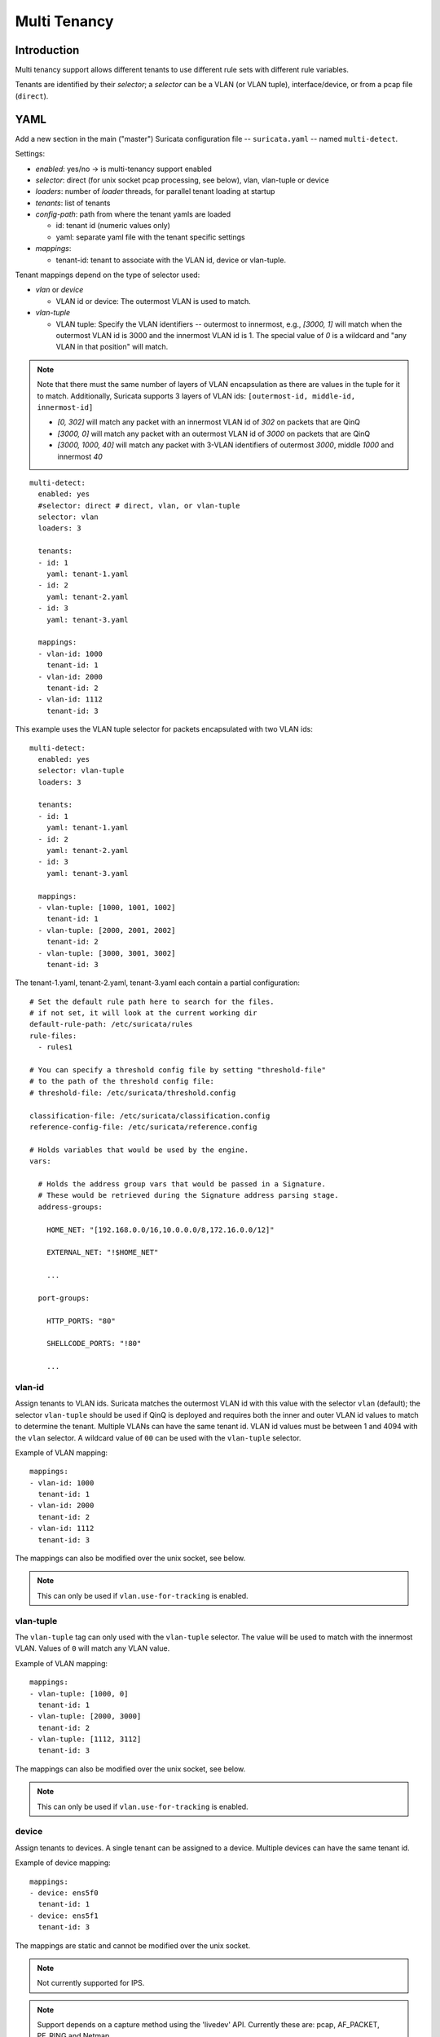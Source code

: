 Multi Tenancy
=============

Introduction
------------

Multi tenancy support allows different tenants to use different
rule sets with different rule variables.

Tenants are identified by their `selector`; a `selector` can be
a VLAN (or VLAN tuple), interface/device, or from a pcap file (``direct``).

YAML
----

Add a new section in the main ("master") Suricata configuration file -- ``suricata.yaml`` -- named ``multi-detect``.

Settings:

* `enabled`: yes/no -> is multi-tenancy support enabled
* `selector`: direct (for unix socket pcap processing, see below), vlan, vlan-tuple or device
* `loaders`: number of `loader` threads, for parallel tenant loading at startup
* `tenants`: list of tenants
* `config-path`: path from where the tenant yamls are loaded

  * id: tenant id (numeric values only)
  * yaml: separate yaml file with the tenant specific settings

* `mappings`:

  * tenant-id: tenant to associate with the VLAN id, device or vlan-tuple.

Tenant mappings depend on the type of selector used:

* `vlan` or `device`

  * VLAN id or device: The outermost VLAN is used to match.

* `vlan-tuple`

  * VLAN tuple: Specify the VLAN identifiers -- outermost to innermost, e.g., `[3000, 1]` will match when the
    outermost VLAN id is 3000 and the innermost VLAN id is 1. The special value of `0` is a wildcard and "any VLAN in that position" will match.

.. note::
    Note that there must the same number of layers of VLAN encapsulation as there are values in the tuple for it to match.
    Additionally, Suricata supports 3 layers of VLAN ids: ``[outermost-id, middle-id, innermost-id]``

    * `[0, 302]` will match any packet with an innermost VLAN id of `302` on packets that are QinQ
    * `[3000, 0]` will match any packet with an outermost VLAN id of `3000` on packets that are QinQ
    * `[3000, 1000, 40]` will match any packet with 3-VLAN identifiers of outermost `3000`, middle `1000` and innermost `40`

::

  multi-detect:
    enabled: yes
    #selector: direct # direct, vlan, or vlan-tuple
    selector: vlan
    loaders: 3

    tenants:
    - id: 1
      yaml: tenant-1.yaml
    - id: 2
      yaml: tenant-2.yaml
    - id: 3
      yaml: tenant-3.yaml

    mappings:
    - vlan-id: 1000
      tenant-id: 1
    - vlan-id: 2000
      tenant-id: 2
    - vlan-id: 1112
      tenant-id: 3


This example uses the VLAN tuple selector for packets encapsulated with two VLAN ids:

::

  multi-detect:
    enabled: yes
    selector: vlan-tuple
    loaders: 3

    tenants:
    - id: 1
      yaml: tenant-1.yaml
    - id: 2
      yaml: tenant-2.yaml
    - id: 3
      yaml: tenant-3.yaml

    mappings:
    - vlan-tuple: [1000, 1001, 1002]
      tenant-id: 1
    - vlan-tuple: [2000, 2001, 2002]
      tenant-id: 2
    - vlan-tuple: [3000, 3001, 3002]
      tenant-id: 3


The tenant-1.yaml, tenant-2.yaml, tenant-3.yaml each contain a partial
configuration:

::

  # Set the default rule path here to search for the files.
  # if not set, it will look at the current working dir
  default-rule-path: /etc/suricata/rules
  rule-files:
    - rules1

  # You can specify a threshold config file by setting "threshold-file"
  # to the path of the threshold config file:
  # threshold-file: /etc/suricata/threshold.config

  classification-file: /etc/suricata/classification.config
  reference-config-file: /etc/suricata/reference.config

  # Holds variables that would be used by the engine.
  vars:

    # Holds the address group vars that would be passed in a Signature.
    # These would be retrieved during the Signature address parsing stage.
    address-groups:

      HOME_NET: "[192.168.0.0/16,10.0.0.0/8,172.16.0.0/12]"

      EXTERNAL_NET: "!$HOME_NET"

      ...

    port-groups:

      HTTP_PORTS: "80"

      SHELLCODE_PORTS: "!80"

      ...

vlan-id
~~~~~~~

Assign tenants to VLAN ids. Suricata matches the outermost VLAN id with this value with
the selector ``vlan`` (default); the selector ``vlan-tuple`` should be used if QinQ is deployed and requires both
the inner and outer VLAN id values to match to determine the tenant.
Multiple VLANs can have the same tenant id. VLAN id values must be between 1 and 4094 with the ``vlan`` selector.
A wildcard value of ``00`` can be used with the ``vlan-tuple`` selector.

Example of VLAN mapping::

    mappings:
    - vlan-id: 1000
      tenant-id: 1
    - vlan-id: 2000
      tenant-id: 2
    - vlan-id: 1112
      tenant-id: 3

The mappings can also be modified over the unix socket, see below.

.. note::
   This can only be used if ``vlan.use-for-tracking`` is enabled.

vlan-tuple
~~~~~~~~~~

The ``vlan-tuple`` tag can only used with the ``vlan-tuple`` selector. The value will be used
to match with the innermost VLAN. Values of ``0`` will match any VLAN value.

Example of VLAN mapping::

    mappings:
    - vlan-tuple: [1000, 0]
      tenant-id: 1
    - vlan-tuple: [2000, 3000]
      tenant-id: 2
    - vlan-tuple: [1112, 3112]
      tenant-id: 3

The mappings can also be modified over the unix socket, see below.

.. note::
   This can only be used if ``vlan.use-for-tracking`` is enabled.

device
~~~~~~

Assign tenants to devices. A single tenant can be assigned to a device.
Multiple devices can have the same tenant id.

Example of device mapping::

    mappings:
    - device: ens5f0
      tenant-id: 1
    - device: ens5f1
      tenant-id: 3

The mappings are static and cannot be modified over the unix socket.

.. note::
 Not currently supported for IPS.

.. note::
 Support depends on a capture method using the 'livedev' API. Currently
 these are: pcap, AF_PACKET, PF_RING and Netmap.

Per tenant settings
-------------------

The following settings are per tenant:

* default-rule-path
* rule-files
* classification-file
* reference-config-file
* threshold-file
* address-vars
* port-vars

Unix Socket
-----------

Registration
~~~~~~~~~~~~

``register-tenant <id> <yaml>``

Examples:

::

  register-tenant 1 tenant-1.yaml
  register-tenant 2 tenant-2.yaml
  register-tenant 3 tenant-3.yaml
  register-tenant 5 tenant-5.yaml
  register-tenant 7 tenant-7.yaml

``unregister-tenant <id>``

::

  unregister-tenant 2
  unregister-tenant 1

Unix socket runmode (pcap processing)
~~~~~~~~~~~~~~~~~~~~~~~~~~~~~~~~~~~~~

The Unix Socket ``pcap-file``  command is used to associate the tenant with
the pcap:

::

  pcap-file traffic1.pcap /logs1/ 1
  pcap-file traffic2.pcap /logs2/ 2
  pcap-file traffic3.pcap /logs3/ 3
  pcap-file traffic4.pcap /logs5/ 5
  pcap-file traffic5.pcap /logs7/ 7

This runs the traffic1.pcap against tenant 1 and it logs into /logs1/,
traffic2.pcap against tenant 2 and logs to /logs2/ and so on.

Live traffic mode
~~~~~~~~~~~~~~~~~

Multi-tenancy supports both VLAN and devices with live traffic.

In the master configuration yaml file, specify ``device``, ``vlan`` or ``vlan-tuple`` for the ``selector`` setting.

Registration
~~~~~~~~~~~~

Tenants can be mapped to vlan ids.


Examples using the ``vlan`` selector:

::

  register-tenant-handler <tenant id> vlan <vlan id>

::

  register-tenant-handler 1 vlan 1000

::

  unregister-tenant-handler <tenant id> vlan <vlan id>

::

  unregister-tenant-handler 4 vlan 1111
  unregister-tenant-handler 1 vlan 1000


Examples using the ``vlan-tuple`` selector:

::

  register-tenant-handler <tenant id> vlan-tuple <vlan outer id> [ <vlan inner id> [ <vlan innermost id>]]

::

  register-tenant-handler 1 vlan-tuple 1000 1001

::

  unregister-tenant-handler <tenant id> vlan-tuple <vlan outer id> [ <vlan inner id> [ <vlan innermost id>]]

::

  unregister-tenant-handler 4 vlan-tuple 1111 1
  unregister-tenant-handler 1 vlan-tuple 1000 2

The registration of tenant and tenant handlers can be done on a
running engine.

Reloads
~~~~~~~

Reloading all tenants:

``reload-tenants``

::

  reload-tenants

Reloading a single tenant:

``reload-tenant <tenant id> [yaml path]``

::

  reload-tenant 1 tenant-1.yaml
  reload-tenant 5

The ``[yaml path]`` is optional. If it isn't provided, the original path of
the tenant will be used during the reload.

Eve JSON output
---------------

When multi-tenant support is configured and the detect engine is active then
all EVE-types that report based on flows will also report the corresponding
``tenant_id`` for events matching a tenant configuration.
